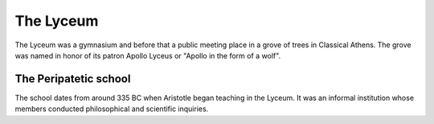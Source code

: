 
================================================================================
The Lyceum
================================================================================

The Lyceum was a gymnasium and before that a public meeting place in a grove of
trees in Classical Athens. The grove was named in honor of its patron Apollo
Lyceus or "Apollo in the form of a wolf". 

The Peripatetic school
================================================================================

The school dates from around 335 BC when Aristotle began teaching in the Lyceum.
It was an informal institution whose members conducted philosophical and
scientific inquiries.
